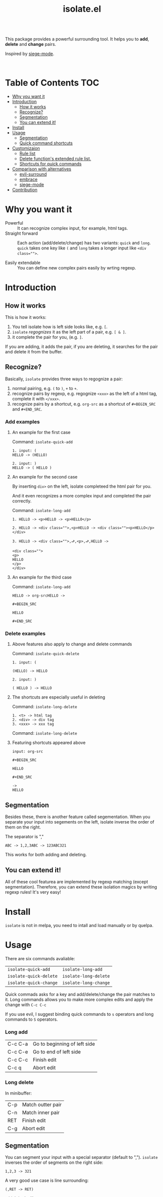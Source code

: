 #+TITLE: isolate.el

\\

This package provides a powerful surrounding tool.
It helps you to *add*, *delete* and *change* pairs.

Inspired by [[https://github.com/tslilc/siege-mode/blob/master/siege-mode.el][siege-mode]].

\\

[[./img/isolate.png]]


* Table of Contents                                                    :TOC:
- [[#why-you-want-it][Why you want it]]
- [[#introduction][Introduction]]
  - [[#how-it-works][How it works]]
  - [[#recognize][Recognize?]]
  - [[#segmentation][Segmentation]]
  - [[#you-can-extend-it][You can extend it!]]
- [[#install][Install]]
- [[#usage][Usage]]
  - [[#segmentation][Segmentation]]
  - [[#quick-command-shortcuts][Quick command shortcuts]]
- [[#customizaion][Customizaion]]
  - [[#rule-list][Rule list]]
  - [[#delete-functions-extended-rule-list][Delete function's extended rule list.]]
  - [[#shortcuts-for-quick-commands][Shortcuts for quick commands]]
- [[#comparison-with-alternatives][Comparison with alternatives]]
  - [[#evil-surround][evil-surround]]
  - [[#embrace][embrace]]
  - [[#siege-mode][siege-mode]]
- [[#contribution][Contribution]]

* Why you want it

- Powerful :: It can recognize complex input, for example, html tags.
- Straight forward :: Each action (add/delete/change) has two variants:
                      =quick= and =long=. =quick= takes one key like =(= and =long=
                      takes a longer input like ~<div class="">~.
                      
- Easily extendable :: You can define new complex pairs easily by wrting regexp.

* Introduction

** How it works

This is how it works:

1. You tell isolate how is left side looks like, e.g. =[=.
2. =isolate= /regognizes/ it as the left part of a pair, e.g. =[ & ]=.
3. it complete the pair for you, (e.g. =]=.
   
If you are adding, it adds the pair,
if you are deleting, it searches for the pair 
and delete it from the buffer.

** Recognize?

Basically, =isolate= provides three ways to regognize a pair:

1. normal pairing, e.g. =(= to =)=, =+= to =+=.
2. recognize pairs by regexp, e.g. regognize =<xxx>= as the left of a html tag, complete it with =</xxx>=.
3. recognize pairs by a shortcut, e.g. =org-src= as a shortcut of =#+BEGIN_SRC= and =#+END_SRC=.
   
*** Add examples

**** An example for the first case

Command: =isolate-quick-add=

#+BEGIN_SRC 
1. input: (
HELLO -> (HELLO)

2. input: )
HELLO -> ( HELLO )
#+END_SRC

[[./img/isolate-add-2.gif]]

**** An example for the second case

By inserting =div>= on the left, isolate completeed the html pair for you.

And it even recognizes a more complex input and completed the pair correctly.

Command: =isolate-long-add=
   
#+BEGIN_SRC 
1. HELLO -> <p>HELLO -> <p>HELLO</p>

2. HELLO -> <div class="">,<p>HELLO -> <div class=""><p>HELLO</p></div>

3. HELLO -> <div class="">,⮐,<p>,⮐,HELLO ->

<div class="">
<p>
HELLO
</p>
</div>
#+END_SRC

[[./img/isolate-add-1.gif]]


**** An example for the third case

Command: =isolate-long-add=

#+BEGIN_SRC 
HELLO -> org-srcHELLO ->
#+END_SRC
=#+BEGIN_SRC= 

=HELLO=

=#+END_SRC=

[[./img/isolate-add-3.gif]]

*** Delete examples

**** Above features also apply to change and delete commands

Command: =isolate-quick-delete=

#+BEGIN_SRC 
1. input: (

(HELLO) -> HELLO

2. input: )

( HELLO ) -> HELLO
#+END_SRC

[[./img/isolate-delete-2.gif]]


**** The shortcuts are especially useful in deleting

Command: =isolate-long-delete=

#+BEGIN_SRC 
1. <t> -> html tag
2. <div> -> div tag
3. <xxx> -> xxx tag
#+END_SRC

[[./img/isolate-delete-1.gif]]

Command: =isolate-long-delete=

**** Featuring shortcuts appeared above

#+BEGIN_SRC 
input: org-src
#+END_SRC
=#+BEGIN_SRC= 

=HELLO=

=#+END_SRC=
#+BEGIN_SRC 
->
HELLO
#+END_SRC


[[./img/isolate-delete-3.gif]]


** Segmentation

Besides these, there is another feature called segementation.
When you separate your input into segements on the left,
isolate inverse the order of them on the right.

The separator is ","

#+BEGIN_SRC 
ABC -> 1,2,3ABC -> 123ABC321
#+END_SRC

This works for both adding and deleting.

** You can extend it!

All of these cool featurea are implemented by regexp matching (except segmentation).
Therefore, you can extend these isolation magics by writing regexp rules!
It's very easy!

* Install

=isolate= is not in melpa,
you need to intall and load manually or by quelpa.

* Usage
  
There are six commands avaliable:

| =isolate-quick-add=    | =isolate-long-add=    |
| =isolate-quick-delete= | =isolate-long-delete= |
| =isolate-quick-change= | =isolate-long-change= |

Quick commads asks for a key and add/delete/change the pair matches to it.
Long commands allows you to make more complex edits and
apply the change with =C-c C-c=

If you use evil, I suggest binding quick commands to =s= operators
and long commands to =S= operators.

*** Long add
    
| C-c C-a | Go to beginning of left side |
| C-c C-e | Go to end of left side       |
| C-c C-c | Finish edit                  |
| C-c q   | Abort edit                   |

*** Long delete

In minibuffer:

| C-p | Match outter pair |
| C-n | Match inner pair  |
| RET | Finish edit       |
| C-g | Abort edit        |

** Segmentation

You can segment your input with a special separator (default to ",").
=isolate= inverses the order of segments on the right side:

#+BEGIN_SRC
1,2,3 -> 321
#+END_SRC

A very good use case is line surrounding:

#+BEGIN_SRC
(,RET -> RET)
#+END_SRC

which looks like:

#+BEGIN_SRC emacs-lisp
(
surrounded-text
)
#+END_SRC

** Quick command shortcuts

=)=, =]=, =}= and =>= are translated to pair with space:
=( surrounded-text )=

* Comparison with alternatives

** [[https://github.com/emacs-evil/evil-surround][evil-surround]]                    

|                          | evil-surround                   | isolate                                                  |
|--------------------------+---------------------------------+----------------------------------------------------------|
| requires evil            | yes                             | no                                                       |
| fiddle with text objects | yes                             | no (straight forward!)                                   |
| extending                | write hooks for each major mode | specify major mode (and other) condition(s) in rule list |
| regexp                   | no                              | yes                                                      |

** [[https://github.com/cute-jumper/embrace.el][embrace]]

|           | evil-surround               | isolate                                                  |
|-----------+-----------------------------+----------------------------------------------------------|
| extending | embrace-language-minor-mode | specify major mode (and other) condition(s) in rule list |
| regexp    | no                          | yes                                                      |

** [[https://github.com/tslilc/siege-mode][siege-mode]] 
  
|           | evil-surround    | isolate                                                  |
|-----------+------------------+----------------------------------------------------------|
| extending | I'm nor familiar | specify major mode (and other) condition(s) in rule list |
| regexp    | yes              | yes                                                      |
| abilities | add              | add, change, delete                                      |

* Customizaion

The biggest part!

** Rule list

The matching rule is in =isolate-pair-list=.
=isolate= try to match user input whth a pair in this list.

*How does isolate uses this rule list:*

For add functions, isolates record user input (the left side),
calculates the right side, insert right side and the end of region.

The calculating part is where the rule list apply.
=isolate= uses the user input to match each "pair" in the
rule list, and outputs a left and right side string.

There are three ways to match left side and gets a pair,
as described in the documentation below.

If the user input doesn't match anything, =isolate=
simply uses it as-is.

Here is the default value and documentation of it:

#+BEGIN_SRC emacs-lisp
(defvar isolate-pair-list
  '(((to-left . "`") (to-right . "'") (no-regexp . t) (condition . (lambda (_) (if (equal major-mode 'emacs-lisp-mode) t nil))))
    ((to-left . "(") (to-right . ")"))
    ((to-left . "[") (to-right . "]") (no-regexp . t))
    ((to-left . "{") (to-right . "}"))
    ((to-left . "<") (to-right . ">"))
    ((from . "<\\([^ ]+\\).*>") (to-right . (lambda (left) (format "</%s>" (match-string 1 left)))))
    ((to-left . "\\{begin}") (to-right . "\\{end}"))
    ((from . "org-src") (to-left . "#+BEGIN_SRC\n") (to-right . "#+END_SRC\n") (no-regexp . t))
    )
  "Matching pairs.
Each element is an alist with five possible keys: 'from, 'to-left, to-right, no-regexp and condition.
Only ('from or 'to-left) and 'to-right are required.

'right is required, one of 'from and 'to-left is required,
'condition is optional.

1. If only 'to-left, and it equal to user input,
and matches and condition passes,
'to-left is used as left of pair,
'to-right is used as right of pair.

2. If only 'from, and the regexp of 'from matches user input,
user-input is used as left of pair
and 'to-right is used as right of pair.

3. If both 'from and 'to-left exists,
'from as regexp is used to match user-input,
if it matches, 'to-left is used as left of pair
and 'to-right is used as right of pair.

In addition, 'to-left and 'to-right can be a function
that takes user input as argument and return a string.

If they are functions, and you have a regexp 'from,
you can use (match-string num user-input) to get
regexp matched groups.

'condition, if exist, should be a function
that takes user input as argument and return a boolean.
You can use it to check major modes, etc.

'no-regexp only affects delete commands,
if you want to search the matched pair plainly by text
rather than by regexp, add \(no-regexp . t\).

This is especially important for pairs that contains
regexp keywords such as [, \\, +, etc.

A word of 'from:
\"^\" and \"$\" are added automatically to from before matching.
Also don't forget regexp escapes.")
#+END_SRC

** Delete function's extended rule list.

There is also =isolate-delete-extended-pair-list=.
This rule list is used by delete functions
in addition to =isolate-pair-list=.
So it's called "extended" list.
The pairs in this list are tried first, then
are that of =isolate-pair-list=.

*How does delete function uses rule lists:*

First, delete function asks for user input.
Then it do the same thing as in add functions:
Try to calculate out a pair.

When it gets a pair, or doesn't match anything and ends up
with the original input, =isolate= uses the calculated (or not)
 left and right string to match text in buffer.
If it can found the paired text, you can delete them.

Note that with =(match-string)= you can compose generic rules!

Here is the default value:

#+BEGIN_SRC emacs-lisp
(defvar isolate-delete-extended-pair-list
  '(((to-left . "\\") (to-right . "\\") (no-regexp . t))
    ((to-left . "+") (to-right . "+") (no-regexp . t))
    ((to-left . ".") (to-right . ".") (no-regexp . t))
    ((to-left . "*") (to-right . "*") (no-regexp . t))
    ((to-left . "?") (to-right . "?") (no-regexp . t))
    ((to-left . "^") (to-right . "^") (no-regexp . t))
    ((to-left . "$") (to-right . "$") (no-regexp . t))
    ((from . "<t>") (to-left . "<[^/]+?>") (to-right . "</.+?>"))
    ((from . "<\\([^ ]+\\)[^<>]*>")
     (to-left . (lambda (user-input) (format "<%s *.*?>" (match-string 1 user-input))))
     (to-right . (lambda (user-input) (format "< *?/%s *?>" (match-string 1 user-input))))))
  "Rule list.
Detail see `isolate-pair-list'.")

#+END_SRC

** Shortcuts for quick commands

The last rule list is for quick commands.
This is how "pair with space" are achieved.

When using quick commands you enter a key.
But before isolate matches 
this single character to a pair,
the string goes trhough a translator.

Basically, you can "translate" some predefined
keys to longer strings, for example:

#+BEGIN_SRC
) -> "(, " (parans -> parens with space)
#+END_SRC

The rule list is =isolate-quick-shortcut-list=,
its default value is:

#+BEGIN_SRC emacs-lisp
(defvar isolate-quick-shortcut-list
  '(((from . "]") (to . "[, "))
    ((from . ")") (to . "(, "))
    ((from . "}") (to . "{, "))
    ((from . ">") (to . "<, "))
    )
  "Shortcuts for `isolate-quick-xxx' functions.

For example, by default \"]\" is mapped to \"[ \", etc.

Each element is an alist representing a shortcut.
Each shortcut have three possible keys: 'from, 'to and 'condition.
'from and 'to are strings \(not regexp!\),

'condition is a function that takes user input as argument.
'condition is optional.
If 'condition exists and returns nil, the shortcut will be ignored.")
#+END_SRC


* Contribution

Contribution is welcomed!
Especially matching rules.
As you can see,
right now there aren't much of them.

For examples, there can be more latex
pairs, but I don't use latex so I don't
know any.

Also, if you think documentation needs improvement,
please let my know so I know how to do better.

